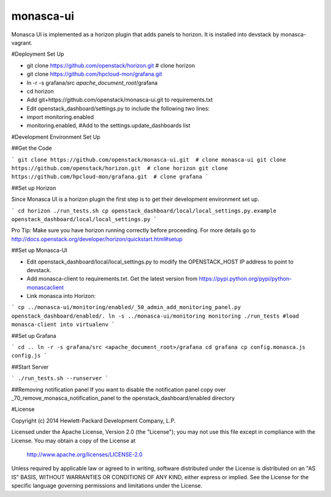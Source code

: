 monasca-ui
==========

Monasca UI is implemented as a horizon plugin that adds panels to horizon. It is installed into devstack
by monasca-vagrant.

#Deployment Set Up

* git clone https://github.com/openstack/horizon.git  # clone horizon
* git clone https://github.com/hpcloud-mon/grafana.git
* ln -r -s grafana/src *apache_document_root*/grafana

* cd horizon
* Add git+https://github.com/openstack/monasca-ui.git  to requirements.txt
* Edit openstack_dashboard/settings.py to include the following two lines:
* import monitoring.enabled
* monitoring.enabled, #Add to the settings.update_dashboards list


#Development Environment Set Up

##Get the Code

```
git clone https://github.com/openstack/monasca-ui.git  # clone monasca-ui
git clone https://github.com/openstack/horizon.git  # clone horizon
git clone https://github.com/hpcloud-mon/grafana.git  # clone grafana
```

##Set up Horizon

Since Monasca UI is a horizon plugin the first step is to get their development environment set up.

```
cd horizon
./run_tests.sh
cp openstack_dashboard/local/local_settings.py.example openstack_dashboard/local/local_settings.py
```

Pro Tip: Make sure you have horizon running correctly before proceeding.
For more details go to http://docs.openstack.org/developer/horizon/quickstart.html#setup

##Set up Monasca-UI

* Edit openstack_dashboard/local/local_settings.py to modify the OPENSTACK_HOST IP address to point to devstack.
* Add monasca-client to requirements.txt. Get the latest version from https://pypi.python.org/pypi/python-monascaclient
* Link monasca into Horizon:

```
cp ../monasca-ui/monitoring/enabled/_50_admin_add_monitoring_panel.py openstack_dashboard/enabled/.
ln -s ../monasca-ui/monitoring monitoring
./run_tests #load monasca-client into virtualenv
```

##Set up Grafana

```
cd ..
ln -r -s grafana/src <apache_document_root>/grafana
cd grafana
cp config.monasca.js config.js
```

##Start Server

```
./run_tests.sh --runserver
```

##Removing notification panel
If you want to disable the notification panel copy over _70_remove_monasca_notification_panel to the openstack_dashboard/enabled directory

#License

Copyright (c) 2014 Hewlett-Packard Development Company, L.P.

Licensed under the Apache License, Version 2.0 (the "License");
you may not use this file except in compliance with the License.
You may obtain a copy of the License at

    http://www.apache.org/licenses/LICENSE-2.0

Unless required by applicable law or agreed to in writing, software
distributed under the License is distributed on an "AS IS" BASIS,
WITHOUT WARRANTIES OR CONDITIONS OF ANY KIND, either express or
implied.
See the License for the specific language governing permissions and
limitations under the License.



